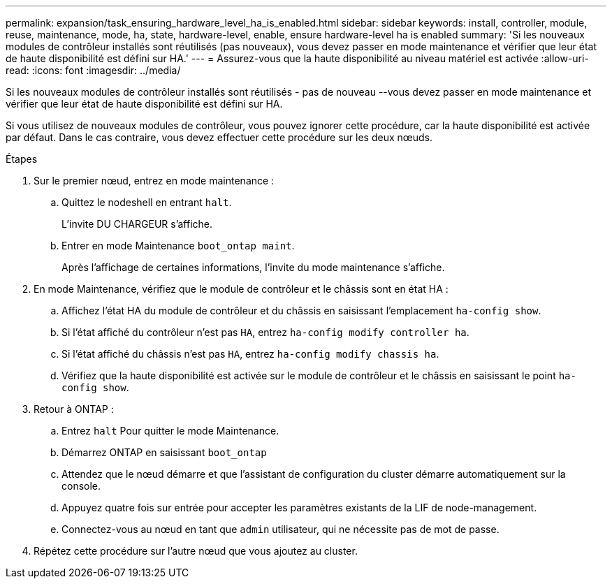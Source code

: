 ---
permalink: expansion/task_ensuring_hardware_level_ha_is_enabled.html 
sidebar: sidebar 
keywords: install, controller, module, reuse, maintenance, mode, ha, state, hardware-level, enable, ensure hardware-level ha is enabled 
summary: 'Si les nouveaux modules de contrôleur installés sont réutilisés (pas nouveaux), vous devez passer en mode maintenance et vérifier que leur état de haute disponibilité est défini sur HA.' 
---
= Assurez-vous que la haute disponibilité au niveau matériel est activée
:allow-uri-read: 
:icons: font
:imagesdir: ../media/


[role="lead"]
Si les nouveaux modules de contrôleur installés sont réutilisés - pas de nouveau --vous devez passer en mode maintenance et vérifier que leur état de haute disponibilité est défini sur HA.

Si vous utilisez de nouveaux modules de contrôleur, vous pouvez ignorer cette procédure, car la haute disponibilité est activée par défaut. Dans le cas contraire, vous devez effectuer cette procédure sur les deux nœuds.

.Étapes
. Sur le premier nœud, entrez en mode maintenance :
+
.. Quittez le nodeshell en entrant `halt`.
+
L'invite DU CHARGEUR s'affiche.

.. Entrer en mode Maintenance `boot_ontap maint`.
+
Après l'affichage de certaines informations, l'invite du mode maintenance s'affiche.



. En mode Maintenance, vérifiez que le module de contrôleur et le châssis sont en état HA :
+
.. Affichez l'état HA du module de contrôleur et du châssis en saisissant l'emplacement `ha-config show`.
.. Si l'état affiché du contrôleur n'est pas `HA`, entrez `ha-config modify controller ha`.
.. Si l'état affiché du châssis n'est pas `HA`, entrez `ha-config modify chassis ha`.
.. Vérifiez que la haute disponibilité est activée sur le module de contrôleur et le châssis en saisissant le point `ha-config show`.


. Retour à ONTAP :
+
.. Entrez `halt` Pour quitter le mode Maintenance.
.. Démarrez ONTAP en saisissant `boot_ontap`
.. Attendez que le nœud démarre et que l'assistant de configuration du cluster démarre automatiquement sur la console.
.. Appuyez quatre fois sur entrée pour accepter les paramètres existants de la LIF de node-management.
.. Connectez-vous au nœud en tant que `admin` utilisateur, qui ne nécessite pas de mot de passe.


. Répétez cette procédure sur l'autre nœud que vous ajoutez au cluster.

